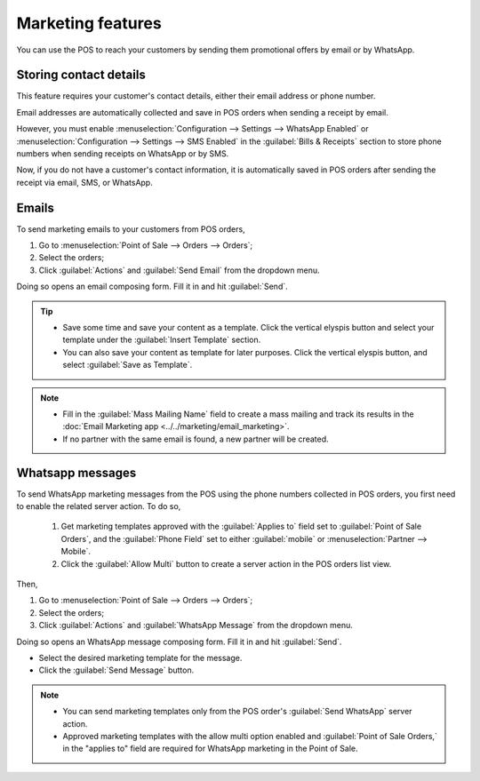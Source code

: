 ==================
Marketing features
==================

You can use the POS to reach your customers by sending them promotional offers by email or by
WhatsApp.

Storing contact details
=======================

This feature requires your customer's contact details, either their email address or phone number.

Email addresses are automatically collected and save in POS orders when sending a receipt by email.

However, you must enable :menuselection:`Configuration --> Settings --> WhatsApp Enabled` or
:menuselection:`Configuration --> Settings --> SMS Enabled` in the :guilabel:`Bills & Receipts`
section to store phone numbers when sending receipts on WhatsApp or by SMS.

.. image:: pos_based_marketing/sms-whatsapp-enabled.png
   :alt: setting to enable to store phone numbers when sending receipts

Now, if you do not have a customer's contact information, it is automatically saved in POS orders
after sending the receipt via email, SMS, or WhatsApp.

Emails
======

To send marketing emails to your customers from POS orders,

#. Go to :menuselection:`Point of Sale --> Orders --> Orders`;
#. Select the orders;
#. Click :guilabel:`Actions` and :guilabel:`Send Email` from the dropdown menu.

Doing so opens an email composing form. Fill it in and hit :guilabel:`Send`.

.. image:: pos_based_marketing/mail-composer.png
   :alt: mail composer view
   :scale: 55 %

.. tip::
   - Save some time and save your content as a template. Click the vertical elyspis button and
     select your template under the :guilabel:`Insert Template` section.
   - You can also save your content as template for later purposes. Click the vertical elyspis
     button, and select :guilabel:`Save as Template`.

.. note::
   - Fill in the :guilabel:`Mass Mailing Name` field to create a mass mailing and track its results
     in the :doc:`Email Marketing app <../../marketing/email_marketing>`.
   - If no partner with the same email is found, a new partner will be created.

.. seealso::
   :doc:`Use the email marketing app for more advanced marketing features
   <../../marketing/email_marketing>`.

Whatsapp messages
=================

To send WhatsApp marketing messages from the POS using the phone numbers collected in POS orders,
you first need to enable the related server action. To do so,

 #.  Get marketing templates approved with the :guilabel:`Applies to` field set to
     :guilabel:`Point of Sale Orders`, and the :guilabel:`Phone Field` set to either
     :guilabel:`mobile` or :menuselection:`Partner --> Mobile`.
 #.  Click the :guilabel:`Allow Multi` button to create a server action in the POS orders list view.

.. seealso::
   :doc:`WhatsApp configuration <../../productivity/whatsapp>`

Then,

#. Go to :menuselection:`Point of Sale --> Orders --> Orders`;
#. Select the orders;
#. Click :guilabel:`Actions` and :guilabel:`WhatsApp Message` from the dropdown menu.

Doing so opens an WhatsApp message composing form. Fill it in and hit :guilabel:`Send`.

.. image:: pos_based_marketing/whatsapp-composer.png
   :alt: whatsapp composer view

-  Select the desired marketing template for the message.
-  Click the :guilabel:`Send Message` button.

.. note::
   - You can send marketing templates only from the POS order's :guilabel:`Send WhatsApp` server
     action.
   - Approved marketing templates with the allow multi option enabled and
     :guilabel:`Point of Sale Orders,` in the "applies to" field
     are required for WhatsApp marketing in the Point of Sale.

.. image:: pos_based_marketing/whatsapp-template.png
   :alt: whatsapp template view

.. seealso::
   :doc:`../../productivity/whatsapp`
